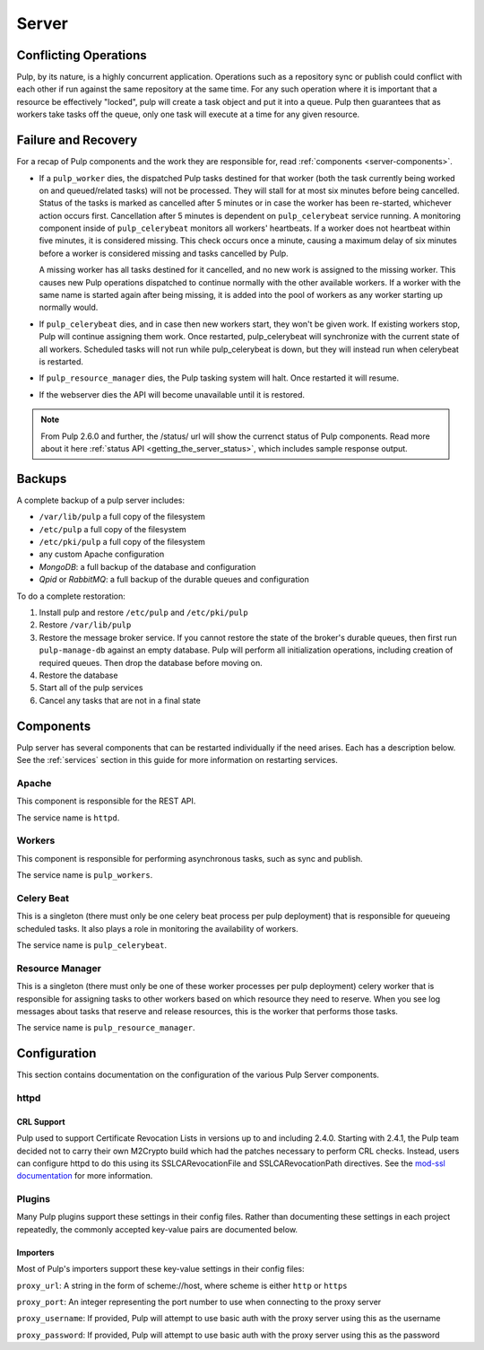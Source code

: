 Server
======

Conflicting Operations
----------------------

Pulp, by its nature, is a highly concurrent application. Operations such
as a repository sync or publish could conflict with each other if run against
the same repository at the same time. For any such operation where it is important
that a resource be effectively "locked", pulp will create a task object and put
it into a queue. Pulp then guarantees that as workers take tasks off the queue,
only one task will execute at a time for any given resource.

Failure and Recovery
--------------------

For a recap of Pulp components and the work they are responsible for, read :ref:`components <server-components>`.

* If a ``pulp_worker`` dies, the dispatched Pulp tasks destined for that worker (both the task
  currently being worked on and queued/related tasks) will not be processed. They will stall for
  at most six minutes before being cancelled. Status of the tasks is marked as cancelled after
  5 minutes or in case the worker has been re-started, whichever action occurs first.
  Cancellation after 5 minutes is dependent on ``pulp_celerybeat`` service running. A monitoring
  component inside of ``pulp_celerybeat`` monitors all workers' heartbeats. If a worker does not
  heartbeat within five minutes, it is considered missing. This check occurs once a minute, causing
  a maximum delay of six minutes before a worker is considered missing and tasks cancelled by Pulp.

  A missing worker has all tasks destined for it cancelled, and no new work is assigned to the
  missing worker. This causes new Pulp operations dispatched to continue normally with the other
  available workers. If a worker with the same name is started again after being missing, it is
  added into the pool of workers as any worker starting up normally would.

* If ``pulp_celerybeat`` dies, and in case then new workers start, they won't be given work. If
  existing workers stop, Pulp will continue assigning them work. Once restarted, pulp_celerybeat
  will synchronize with the current state of all workers. Scheduled tasks will not run while
  pulp_celerybeat is down, but they will instead run when celerybeat is restarted.

* If ``pulp_resource_manager`` dies, the Pulp tasking system will halt. Once restarted it will
  resume.

* If the webserver dies the API will become unavailable until it is restored.

.. note::

    From Pulp 2.6.0 and further, the /status/ url will show the currenct status of Pulp components.
    Read more about it here :ref:`status API <getting_the_server_status>`, which includes sample
    response output.

Backups
-------

A complete backup of a pulp server includes:

- ``/var/lib/pulp`` a full copy of the filesystem
- ``/etc/pulp`` a full copy of the filesystem
- ``/etc/pki/pulp`` a full copy of the filesystem
- any custom Apache configuration
- `MongoDB`: a full backup of the database and configuration
- `Qpid` or `RabbitMQ`: a full backup of the durable queues and configuration

To do a complete restoration:

#. Install pulp and restore ``/etc/pulp`` and ``/etc/pki/pulp``
#. Restore ``/var/lib/pulp``
#. Restore the message broker service. If you cannot restore the state of the
   broker's durable queues, then first run ``pulp-manage-db`` against an empty
   database. Pulp will perform all initialization operations, including creation
   of required queues. Then drop the database before moving on.
#. Restore the database
#. Start all of the pulp services
#. Cancel any tasks that are not in a final state

.. _server-components:

Components
----------

Pulp server has several components that can be restarted individually if the need arises.
Each has a description below.  See the :ref:`services` section in this guide for more information
on restarting services.

Apache
^^^^^^

This component is responsible for the REST API.

The service name is ``httpd``.

Workers
^^^^^^^

This component is responsible for performing asynchronous tasks, such as sync
and publish.

The service name is ``pulp_workers``.

Celery Beat
^^^^^^^^^^^

This is a singleton (there must only be one celery beat process per pulp deployment)
that is responsible for queueing scheduled tasks. It also plays a role in
monitoring the availability of workers.

The service name is ``pulp_celerybeat``.


Resource Manager
^^^^^^^^^^^^^^^^

This is a singleton (there must only be one of these worker processes per pulp
deployment) celery worker that is responsible for assigning tasks to
other workers based on which resource they need to reserve. When you see log
messages about tasks that reserve and release resources, this is the worker that
performs those tasks.

The service name is ``pulp_resource_manager``.

Configuration
-------------

This section contains documentation on the configuration of the various Pulp Server components.

httpd
^^^^^

.. _crl-support:

CRL Support
~~~~~~~~~~~

Pulp used to support Certificate Revocation Lists in versions up to and including 2.4.0. Starting
with 2.4.1, the Pulp team decided not to carry their own M2Crypto build which had the patches
necessary to perform CRL checks. Instead, users can configure httpd to do this using its
SSLCARevocationFile and SSLCARevocationPath directives. See the `mod-ssl documentation`_ for more
information.

.. _mod-ssl documentation: https://httpd.apache.org/docs/2.2/mod/mod_ssl.html

Plugins
^^^^^^^

Many Pulp plugins support these settings in their config files. Rather than documenting these
settings in each project repeatedly, the commonly accepted key-value pairs are documented below.

.. _importer_settings:

Importers
~~~~~~~~~

Most of Pulp's importers support these key-value settings in their config files:

``proxy_url``: A string in the form of scheme://host, where scheme is either ``http`` or ``https``

``proxy_port``: An integer representing the port number to use when connecting to the proxy server

``proxy_username``: If provided, Pulp will attempt to use basic auth with the proxy server using this
as the username

``proxy_password``: If provided, Pulp will attempt to use basic auth with the proxy server using this
as the password
